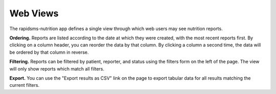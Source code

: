 =========
Web Views
=========

The rapidsms-nutrition app defines a single view through which web users may
see nutrition reports.

**Ordering.** Reports are listed according to the date at which they were
created, with the most recent reports first. By clicking on a column header,
you can reorder the data by that column. By clicking a column a second time,
the data will be ordered by that column in reverse.

**Filtering.** Reports can be filtered by patient, reporter, and status using
the filters form on the left of the page. The view will only show reports
which match all filters.

**Export.** You can use the "Export results as CSV" link on the page to export
tabular data for all results matching the current filters.
